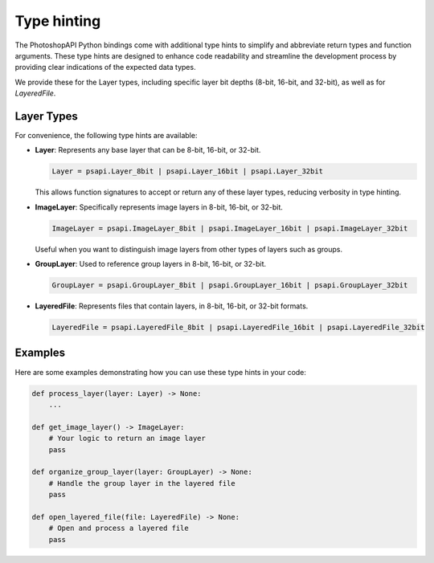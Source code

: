 Type hinting
===============

The PhotoshopAPI Python bindings come with additional type hints to simplify and abbreviate return types and function arguments.
These type hints are designed to enhance code readability and streamline the development process by providing clear indications of the expected data types.

We provide these for the Layer types, including specific layer bit depths (8-bit, 16-bit, and 32-bit), as well as for `LayeredFile`.

Layer Types
-------------

For convenience, the following type hints are available:

- **Layer**: Represents any base layer that can be 8-bit, 16-bit, or 32-bit.
  
  .. code-block:: python

     Layer = psapi.Layer_8bit | psapi.Layer_16bit | psapi.Layer_32bit
     
  This allows function signatures to accept or return any of these layer types, reducing verbosity in type hinting.

- **ImageLayer**: Specifically represents image layers in 8-bit, 16-bit, or 32-bit.

  .. code-block:: python

     ImageLayer = psapi.ImageLayer_8bit | psapi.ImageLayer_16bit | psapi.ImageLayer_32bit
     
  Useful when you want to distinguish image layers from other types of layers such as groups.

- **GroupLayer**: Used to reference group layers in 8-bit, 16-bit, or 32-bit.

  .. code-block:: python

     GroupLayer = psapi.GroupLayer_8bit | psapi.GroupLayer_16bit | psapi.GroupLayer_32bit

- **LayeredFile**: Represents files that contain layers, in 8-bit, 16-bit, or 32-bit formats.

  .. code-block:: python

     LayeredFile = psapi.LayeredFile_8bit | psapi.LayeredFile_16bit | psapi.LayeredFile_32bit

Examples
---------

Here are some examples demonstrating how you can use these type hints in your code:

.. code-block:: python

   def process_layer(layer: Layer) -> None:
       ...
   
   def get_image_layer() -> ImageLayer:
       # Your logic to return an image layer
       pass
   
   def organize_group_layer(layer: GroupLayer) -> None:
       # Handle the group layer in the layered file
       pass

   def open_layered_file(file: LayeredFile) -> None:
       # Open and process a layered file
       pass
